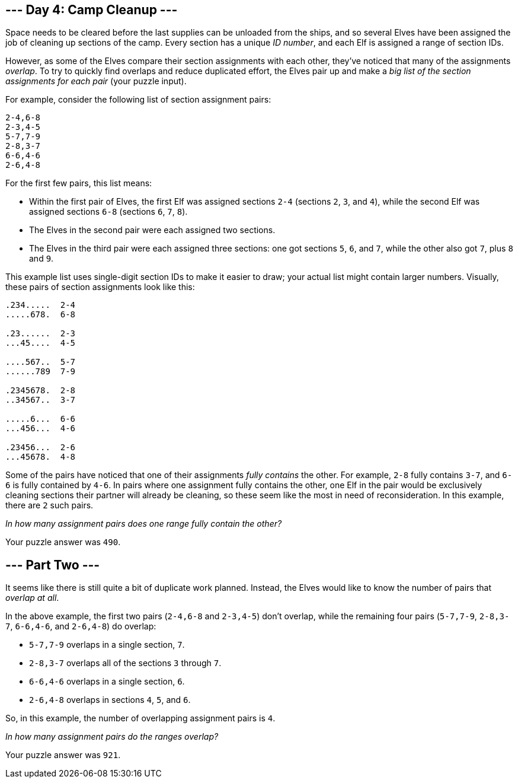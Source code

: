 == --- Day 4: Camp Cleanup ---

Space needs to be cleared before the last supplies can be unloaded from the ships, and so several Elves have been assigned the job of cleaning up sections of the camp. Every section has a unique _ID number_, and each Elf is assigned a range of section IDs.

However, as some of the Elves compare their section assignments with each other, they've noticed that many of the assignments _overlap_. To try to quickly find overlaps and reduce duplicated effort, the Elves pair up and make a _big list of the section assignments for each pair_ (your puzzle input).

For example, consider the following list of section assignment pairs:

....
2-4,6-8
2-3,4-5
5-7,7-9
2-8,3-7
6-6,4-6
2-6,4-8
....

For the first few pairs, this list means:

* Within the first pair of Elves, the first Elf was assigned sections `+2-4+` (sections `+2+`, `+3+`, and `+4+`), while the second Elf was assigned sections `+6-8+` (sections `+6+`, `+7+`, `+8+`).
* The Elves in the second pair were each assigned two sections.
* The Elves in the third pair were each assigned three sections: one got sections `+5+`, `+6+`, and `+7+`, while the other also got `+7+`, plus `+8+` and `+9+`.

This example list uses single-digit section IDs to make it easier to draw; your actual list might contain larger numbers. Visually, these pairs of section assignments look like this:

....
.234.....  2-4
.....678.  6-8

.23......  2-3
...45....  4-5

....567..  5-7
......789  7-9

.2345678.  2-8
..34567..  3-7

.....6...  6-6
...456...  4-6

.23456...  2-6
...45678.  4-8
....

Some of the pairs have noticed that one of their assignments _fully contains_ the other. For example, `+2-8+` fully contains `+3-7+`, and `+6-6+` is fully contained by `+4-6+`. In pairs where one assignment fully contains the other, one Elf in the pair would be exclusively cleaning sections their partner will already be cleaning, so these seem like the most in need of reconsideration. In this example, there are `+2+` such pairs.

_In how many assignment pairs does one range fully contain the other?_

Your puzzle answer was `+490+`.

[[part2]]
== --- Part Two ---

It seems like there is still quite a bit of duplicate work planned. Instead, the Elves would like to know the number of pairs that _overlap at all_.

In the above example, the first two pairs (`+2-4,6-8+` and `+2-3,4-5+`) don't overlap, while the remaining four pairs (`+5-7,7-9+`, `+2-8,3-7+`, `+6-6,4-6+`, and `+2-6,4-8+`) do overlap:

* `+5-7,7-9+` overlaps in a single section, `+7+`.
* `+2-8,3-7+` overlaps all of the sections `+3+` through `+7+`.
* `+6-6,4-6+` overlaps in a single section, `+6+`.
* `+2-6,4-8+` overlaps in sections `+4+`, `+5+`, and `+6+`.

So, in this example, the number of overlapping assignment pairs is `+4+`.

_In how many assignment pairs do the ranges overlap?_

Your puzzle answer was `+921+`.
